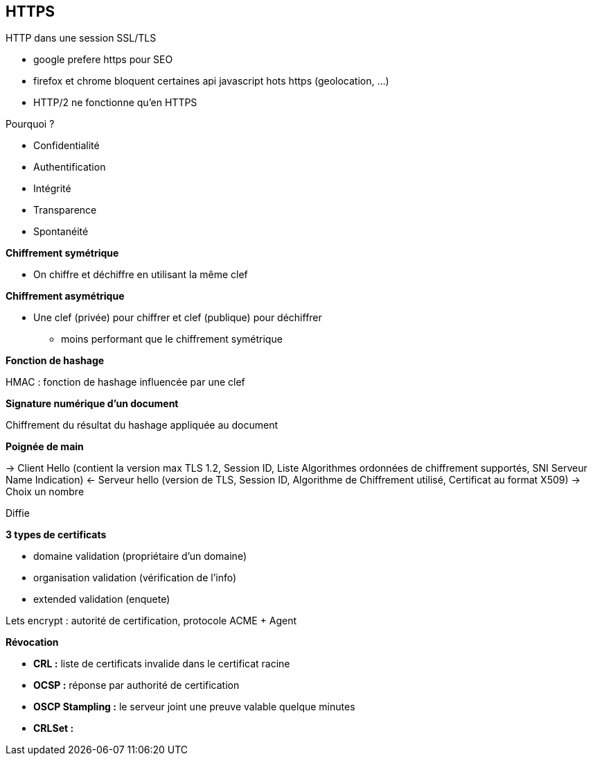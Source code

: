 == HTTPS

HTTP dans une session SSL/TLS

*	google prefere https pour SEO
* firefox et chrome bloquent certaines api javascript hots https (geolocation, ...)
*	HTTP/2 ne fonctionne qu'en HTTPS

Pourquoi ?

* Confidentialité
* Authentification
* Intégrité
* Transparence
* Spontanéité

*Chiffrement symétrique*

* On chiffre et déchiffre en utilisant la même clef

*Chiffrement asymétrique*

* Une clef (privée) pour chiffrer et clef (publique) pour déchiffrer
** moins performant que le chiffrement symétrique

*Fonction de hashage*

HMAC : fonction de hashage influencée par une clef

*Signature numérique d'un document*

Chiffrement du résultat du hashage appliquée au document

*Poignée de main*

-> Client Hello (contient la version max TLS 1.2, Session ID, Liste Algorithmes ordonnées de chiffrement supportés, SNI Serveur Name Indication)
<- Serveur hello (version de TLS, Session ID, Algorithme de Chiffrement utilisé, Certificat au format X509)
-> Choix un nombre

Diffie

*3 types de certificats*

* domaine validation (propriétaire d'un domaine)
* organisation validation (vérification de l'info)
* extended validation (enquete)

Lets encrypt : autorité de certification, protocole ACME + Agent

*Révocation*

* *CRL :* liste de certificats invalide dans le certificat racine
* *OCSP :* réponse par authorité de certification
* *OSCP Stampling :* le serveur joint une preuve valable quelque minutes
* *CRLSet :*
